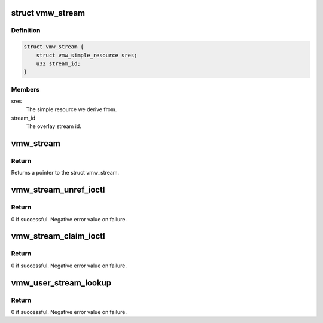 .. -*- coding: utf-8; mode: rst -*-
.. src-file: drivers/gpu/drm/vmwgfx/vmwgfx_va.c

.. _`vmw_stream`:

struct vmw_stream
=================

.. c:type:: struct vmw_stream

    Overlay stream simple resource.

.. _`vmw_stream.definition`:

Definition
----------

.. code-block:: c

    struct vmw_stream {
        struct vmw_simple_resource sres;
        u32 stream_id;
    }

.. _`vmw_stream.members`:

Members
-------

sres
    The simple resource we derive from.

stream_id
    The overlay stream id.

.. _`vmw_stream`:

vmw_stream
==========

.. c:function:: struct vmw_stream *vmw_stream(struct vmw_resource *res)

    Typecast a struct vmw_resource to a struct vmw_stream.

    :param struct vmw_resource \*res:
        Pointer to the struct vmw_resource.

.. _`vmw_stream.return`:

Return
------

Returns a pointer to the struct vmw_stream.

.. _`vmw_stream_unref_ioctl`:

vmw_stream_unref_ioctl
======================

.. c:function:: int vmw_stream_unref_ioctl(struct drm_device *dev, void *data, struct drm_file *file_priv)

    Ioctl to unreference a user-space handle to a struct vmw_stream.

    :param struct drm_device \*dev:
        Pointer to the drm device.

    :param void \*data:
        The ioctl argument

    :param struct drm_file \*file_priv:
        Pointer to a struct drm_file identifying the caller.

.. _`vmw_stream_unref_ioctl.return`:

Return
------

0 if successful.
Negative error value on failure.

.. _`vmw_stream_claim_ioctl`:

vmw_stream_claim_ioctl
======================

.. c:function:: int vmw_stream_claim_ioctl(struct drm_device *dev, void *data, struct drm_file *file_priv)

    Ioctl to claim a struct vmw_stream overlay.

    :param struct drm_device \*dev:
        Pointer to the drm device.

    :param void \*data:
        The ioctl argument

    :param struct drm_file \*file_priv:
        Pointer to a struct drm_file identifying the caller.

.. _`vmw_stream_claim_ioctl.return`:

Return
------

0 if successful.
Negative error value on failure.

.. _`vmw_user_stream_lookup`:

vmw_user_stream_lookup
======================

.. c:function:: int vmw_user_stream_lookup(struct vmw_private *dev_priv, struct ttm_object_file *tfile, uint32_t *inout_id, struct vmw_resource **out)

    Look up a struct vmw_user_stream from a handle.

    :param struct vmw_private \*dev_priv:
        Pointer to a struct vmw_private.

    :param struct ttm_object_file \*tfile:
        struct ttm_object_file identifying the caller.

    :param uint32_t \*inout_id:
        In: The user-space handle. Out: The stream id.

    :param struct vmw_resource \*\*out:
        On output contains a refcounted pointer to the embedded
        struct vmw_resource.

.. _`vmw_user_stream_lookup.return`:

Return
------

0 if successful.
Negative error value on failure.

.. This file was automatic generated / don't edit.


